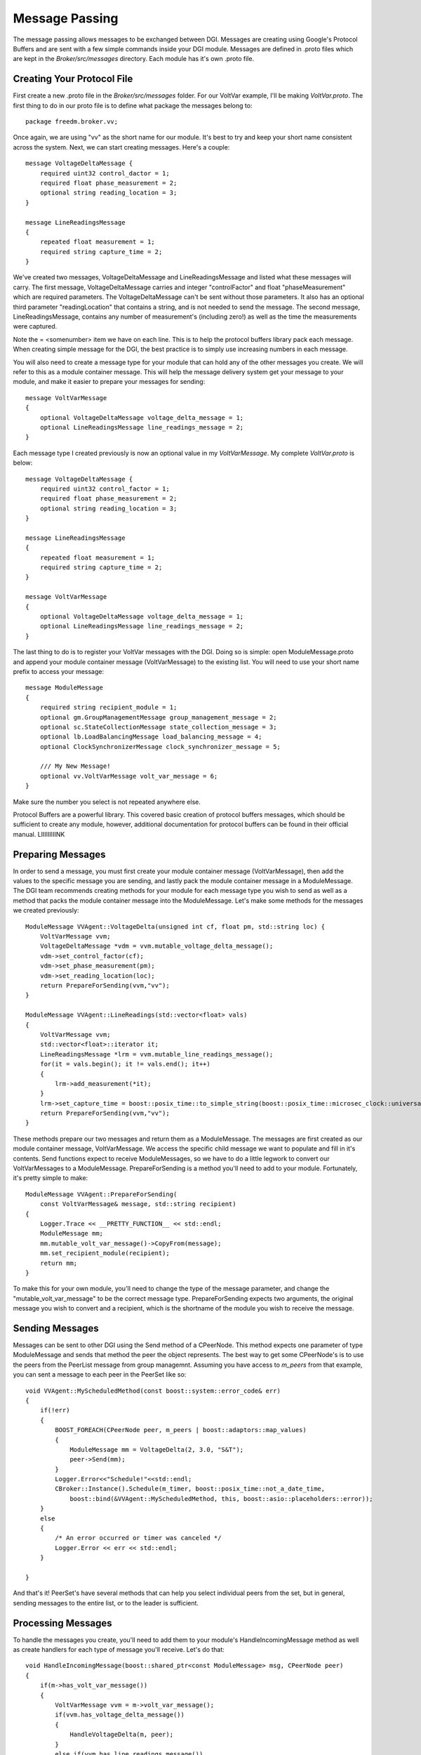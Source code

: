 .. _message-passing:

Message Passing
===============

The message passing allows messages to be exchanged between DGI.
Messages are creating using Google's Protocol Buffers and are sent with a few simple commands inside your DGI module.
Messages are defined in .proto files which are kept in the `Broker/src/messages` directory.
Each module has it's own .proto file.

Creating Your Protocol File
---------------------------

First create a new .proto file in the `Broker/src/messages` folder.
For our VoltVar example, I'll be making `VoltVar.proto`.
The first thing to do in our proto file is to define what package the messages belong to::

    package freedm.broker.vv;
    
Once again, we are using "vv" as the short name for our module.
It's best to try and keep your short name consistent across the system.
Next, we can start creating messages.
Here's a couple::

    message VoltageDeltaMessage {
        required uint32 control_dactor = 1;
        required float phase_measurement = 2;
        optional string reading_location = 3;
    }
    
    message LineReadingsMessage
    {
        repeated float measurement = 1;
        required string capture_time = 2;
    }
    
We've created two messages, VoltageDeltaMessage and LineReadingsMessage and listed what these messages will carry.
The first message, VoltageDeltaMessage carries and integer "controlFactor" and float "phaseMeasurement" which are required parameters.
The VoltageDeltaMessage can't be sent without those parameters.
It also has an optional third parameter "readingLocation" that contains a string, and is not needed to send the message.
The second message, LineReadingsMessage, contains any number of measurement's (including zero!) as well as the time the measurements were captured.

Note the = <somenumber> item we have on each line.
This is to help the protocol buffers library pack each message.
When creating simple message for the DGI, the best practice is to simply use increasing numbers in each message.

You will also need to create a message type for your module that can hold any of the other messages you create.
We will refer to this as a module container message.
This will help the message delivery system get your message to your module, and make it easier to prepare your messages for sending::

    message VoltVarMessage
    {
        optional VoltageDeltaMessage voltage_delta_message = 1;
        optional LineReadingsMessage line_readings_message = 2;
    }
    
Each message type I created previously is now an optional value in my `VoltVarMessage`.
My complete `VoltVar.proto` is below::

    message VoltageDeltaMessage {
        required uint32 control_factor = 1;
        required float phase_measurement = 2;
        optional string reading_location = 3;
    }
    
    message LineReadingsMessage
    {
        repeated float measurement = 1;
        required string capture_time = 2;
    }
    
    message VoltVarMessage
    {
        optional VoltageDeltaMessage voltage_delta_message = 1;
        optional LineReadingsMessage line_readings_message = 2;
    }
    
The last thing to do is to register your VoltVar messages with the DGI.
Doing so is simple: open ModuleMessage.proto and append your module container message (VoltVarMessage) to the existing list.
You will need to use your short name prefix to access your message::

    message ModuleMessage
    {
        required string recipient_module = 1;
        optional gm.GroupManagementMessage group_management_message = 2;
        optional sc.StateCollectionMessage state_collection_message = 3;
        optional lb.LoadBalancingMessage load_balancing_message = 4;
        optional ClockSynchronizerMessage clock_synchronizer_message = 5;
        
        /// My New Message!
        optional vv.VoltVarMessage volt_var_message = 6;
    }

Make sure the number you select is not repeated anywhere else.

Protocol Buffers are a powerful library.
This covered basic creation of protocol buffers messages, which should be sufficient to create any module, however, additional documentation for protocol buffers can be found in their official manual. LIIIIIIIIINK

Preparing Messages
------------------

In order to send a message, you must first create your module container message (VoltVarMessage), then add the values to the specific message you are sending, and lastly pack the module container message in a ModuleMessage.
The DGI team recommends creating methods for your module for each message type you wish to send as well as a method that packs the module container message into the ModuleMessage. 
Let's make some methods for the messages we created previously::

    ModuleMessage VVAgent::VoltageDelta(unsigned int cf, float pm, std::string loc) {
        VoltVarMessage vvm;
        VoltageDeltaMessage *vdm = vvm.mutable_voltage_delta_message();
        vdm->set_control_factor(cf);
        vdm->set_phase_measurement(pm);
        vdm->set_reading_location(loc);
        return PrepareForSending(vvm,"vv");
    }

    ModuleMessage VVAgent::LineReadings(std::vector<float> vals)
    {
        VoltVarMessage vvm;
        std::vector<float>::iterator it;
        LineReadingsMessage *lrm = vvm.mutable_line_readings_message();
        for(it = vals.begin(); it != vals.end(); it++)
        {
            lrm->add_measurement(*it);
        }
        lrm->set_capture_time = boost::posix_time::to_simple_string(boost::posix_time::microsec_clock::universal_time());
        return PrepareForSending(vvm,"vv");
    }

These methods prepare our two messages and return them as a ModuleMessage.
The messages are first created as our module container message, VoltVarMessage.
We access the specific child message we want to populate and fill in it's contents.
Send functions expect to receive ModuleMessages, so we have to do a little legwork to convert our VoltVarMessages to a ModuleMessage.
PrepareForSending is a method you'll need to add to your module.
Fortunately, it's pretty simple to make::

    ModuleMessage VVAgent::PrepareForSending(
        const VoltVarMessage& message, std::string recipient)
    {
        Logger.Trace << __PRETTY_FUNCTION__ << std::endl;
        ModuleMessage mm;
        mm.mutable_volt_var_message()->CopyFrom(message);
        mm.set_recipient_module(recipient);
        return mm;
    }

To make this for your own module, you'll need to change the type of the message parameter, and change the "mutable_volt_var_message" to be the correct message type.
PrepareForSending expects two arguments, the original message you wish to convert and a recipient, which is the shortname of the module you wish to receive the message.

Sending Messages
----------------

Messages can be sent to other DGI using the Send method of a CPeerNode.
This method expects one parameter of type ModuleMessage and sends that method the peer the object represents.
The best way to get some CPeerNode's is to use the peers from the PeerList message from group managemnt.
Assuming you have access to `m_peers` from that example, you can sent a message to each peer in the PeerSet like so::

    void VVAgent::MyScheduledMethod(const boost::system::error_code& err)
    {
        if(!err)
        {
            BOOST_FOREACH(CPeerNode peer, m_peers | boost::adaptors::map_values)
            {
                ModuleMessage mm = VoltageDelta(2, 3.0, "S&T");
                peer->Send(mm);
            }
            Logger.Error<<"Schedule!"<<std::endl;
            CBroker::Instance().Schedule(m_timer, boost::posix_time::not_a_date_time,
                boost::bind(&VVAgent::MyScheduledMethod, this, boost::asio::placeholders::error));
        }
        else
        {
            /* An error occurred or timer was canceled */
            Logger.Error << err << std::endl;
        }

    }

And that's it!
PeerSet's have several methods that can help you select individual peers from the set, but in general, sending messages to the entire list, or to the leader is sufficient.

Processing Messages
-------------------

To handle the messages you create, you'll need to add them to your module's HandleIncomingMessage method as well as create handlers for each type of message you'll receive.
Let's do that::

    void HandleIncomingMessage(boost::shared_ptr<const ModuleMessage> msg, CPeerNode peer)
    {
        if(m->has_volt_var_message())
        {
            VoltVarMessage vvm = m->volt_var_message();
            if(vvm.has_voltage_delta_message())
            {
                HandleVoltageDelta(m, peer);
            }
            else if(vvm.has_line_readings_message())
            {
                HandleLineReadings(m, peer);
            }
            else
            {
                Logger.Warn << "Dropped unexpected volt var message: \n" << m->DebugString();
            }
        }
        else if(m->has_group_management_message())
        {
            gm::GroupManagementMessage gmm = m->group_management_message();
            if(gmm.has_peer_list_message())
            {
                HandlePeerList(gmm.peer_list_message(), peer);
            }
            else
            {
                Logger.Warn << "Dropped unexpected group management message:\n" << m->DebugString();
            }
        }
        else
        {
            Logger.Warn<<"Dropped message of unexpected type:\n" << msg->DebugString();
        }
    }

    void VVAgent::HandleVoltageDelta(const gm::PeerListMessage & m, CPeerNode peer)
    {
        Logger.Trace << __PRETTY_FUNCTION__ << std::endl;
        Logger.Notice << "Got VoltageDelta from: " << peer.GetUUID() << std::endl;
        Logger.Notice << "CF "<<m.control_factor()<<" Phase "<<m.phase_measurement()<<std::endl;
    }

    void VVAgent::HandleLineReadings(const gm::PeerListMessage & m, CPeerNode peer)
    {
        Logger.Trace << __PRETTY_FUNCTION__ << std::endl;
        Logger.Notice << "Got Line Readings from "<< peer.GetUUID() << std::endl;
    }

That's it!

